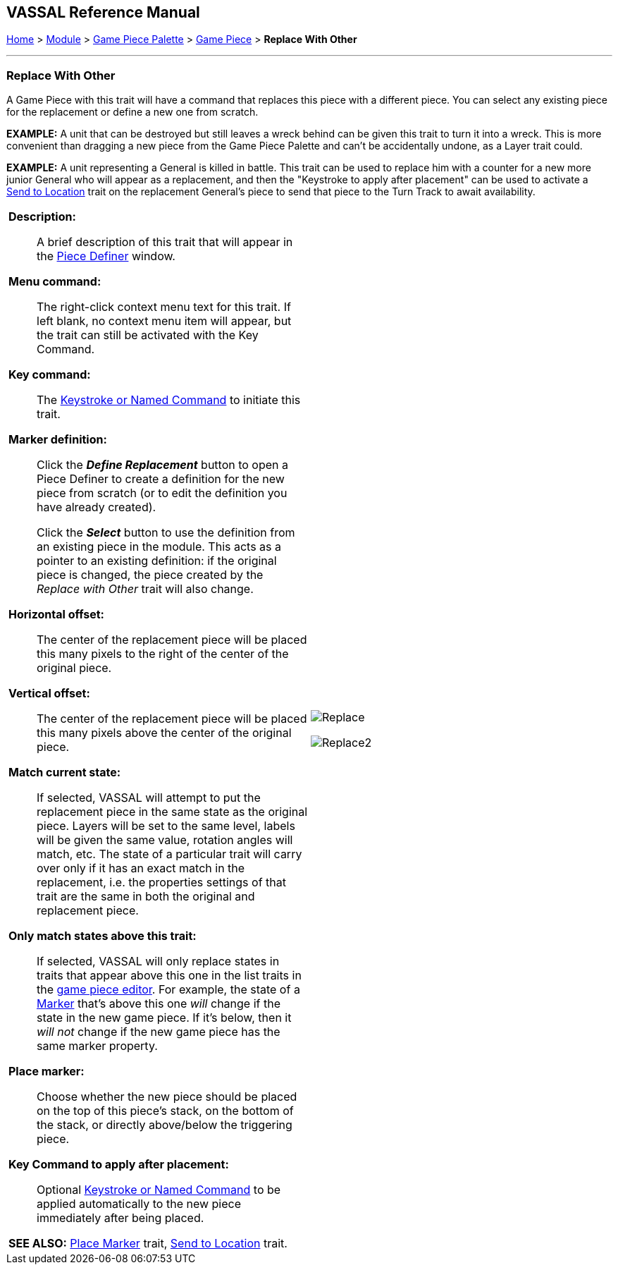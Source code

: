 == VASSAL Reference Manual
[#top]

[.small]#<<index.adoc#toc,Home>> > <<GameModule.adoc#top,Module>> > <<PieceWindow.adoc#top,Game Piece Palette>> > <<GamePiece.adoc#top,Game Piece>> > *Replace With Other*#

'''''

=== Replace With Other
A Game Piece with this trait will have a command that replaces this piece with a different piece.
You can select any existing piece for the replacement or define a new one from scratch.

*EXAMPLE:*  A unit that can be destroyed but still leaves a wreck behind can be given this trait to turn it into a wreck.
This is more convenient than dragging a new piece from the Game Piece Palette and can't be accidentally undone, as a Layer trait could.

*EXAMPLE:*  A unit representing a General is killed in battle.
This trait can be used to replace him with a counter for a new more junior General who will appear as a replacement, and then the "Keystroke to apply after placement" can be used to activate a <<SendToLocation.adoc#top,Send to Location>> trait on the replacement General's piece to send that piece to the Turn Track to await availability.

[width="100%",cols="50%a,^50%a",]
|===
|

*Description:*::  A brief description of this trait that will appear in the <<GamePiece.adoc#top,Piece Definer>> window.

*Menu command:*::  The right-click context menu text for this trait.
If left blank, no context menu item will appear, but the trait can still be activated with the Key Command.

*Key command:*::  The <<NamedKeyCommand.adoc#top,Keystroke or Named Command>> to initiate this trait.

*Marker definition:*::  Click the *_Define Replacement_* button to open a Piece Definer to create a definition for the new piece from scratch (or to edit the definition you have already created).
+
Click the *_Select_* button to use the definition from an existing piece in the module.
This acts as a pointer to an existing definition: if the original piece is changed, the piece created by the _Replace with Other_ trait will also change.

*Horizontal offset:*::  The center of the replacement piece will be placed this many pixels to the right of the center of the original piece.

*Vertical offset:*::  The center of the replacement piece will be placed this many pixels above the center of the original piece.

*Match current state:*::  If selected, VASSAL will attempt to put the replacement piece in the same state as the original piece.
Layers will be set to the same level, labels will be given the same value, rotation angles will match, etc.
The state of a particular trait will carry over only if it has an exact match in the replacement, i.e.
the properties settings of that trait are the same in both the original and replacement piece.

*Only match states above this trait:*::  If selected, VASSAL will only replace states in traits that appear above this one in the list traits in the <<GamePiece.adoc#top,game piece editor>>. For example, the state of a <<PropertyMarker.adoc#top,Marker>> that's above this one _will_ change if the state in the new game piece.
If it's below, then it _will not_ change if the new game piece has the same marker property.

*Place marker:*::  Choose whether the new piece should be placed on the top of this piece's stack, on the bottom of the stack, or directly above/below the triggering piece.

*Key Command to apply after placement:*:: Optional <<NamedKeyCommand.adoc#top,Keystroke or Named Command>> to be applied automatically to the new piece immediately after being placed.



*SEE ALSO:*  <<Marker.adoc#top,Place Marker>> trait, <<SendToLocation.adoc#top,Send to Location>> trait.

|
image:images/Replace.png[]

image:images/Replace2.png[]
|===
